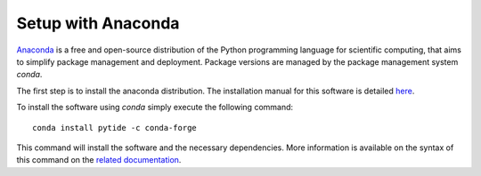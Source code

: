 Setup with Anaconda
===================

`Anaconda <https://anaconda.org/>`_  is a free and open-source distribution of
the Python programming language for scientific computing, that aims to simplify
package management and deployment. Package versions are managed by the package
management system `conda`.

The first step is to install the anaconda distribution. The installation manual
for this software is detailed `here <https://docs.anaconda.com/anaconda/install/>`_.

To install the software using `conda` simply execute the following command: ::

    conda install pytide -c conda-forge

This command will install the software and the necessary dependencies. More
information is available on the syntax of this command on the `related
documentation <https://conda.io/projects/conda/en/latest/commands/install.html>`_.
